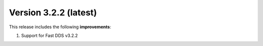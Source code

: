 .. _release_notes:

Version 3.2.2 (latest)
======================

This release includes the following **improvements**:

#. Support for Fast DDS v3.2.2
